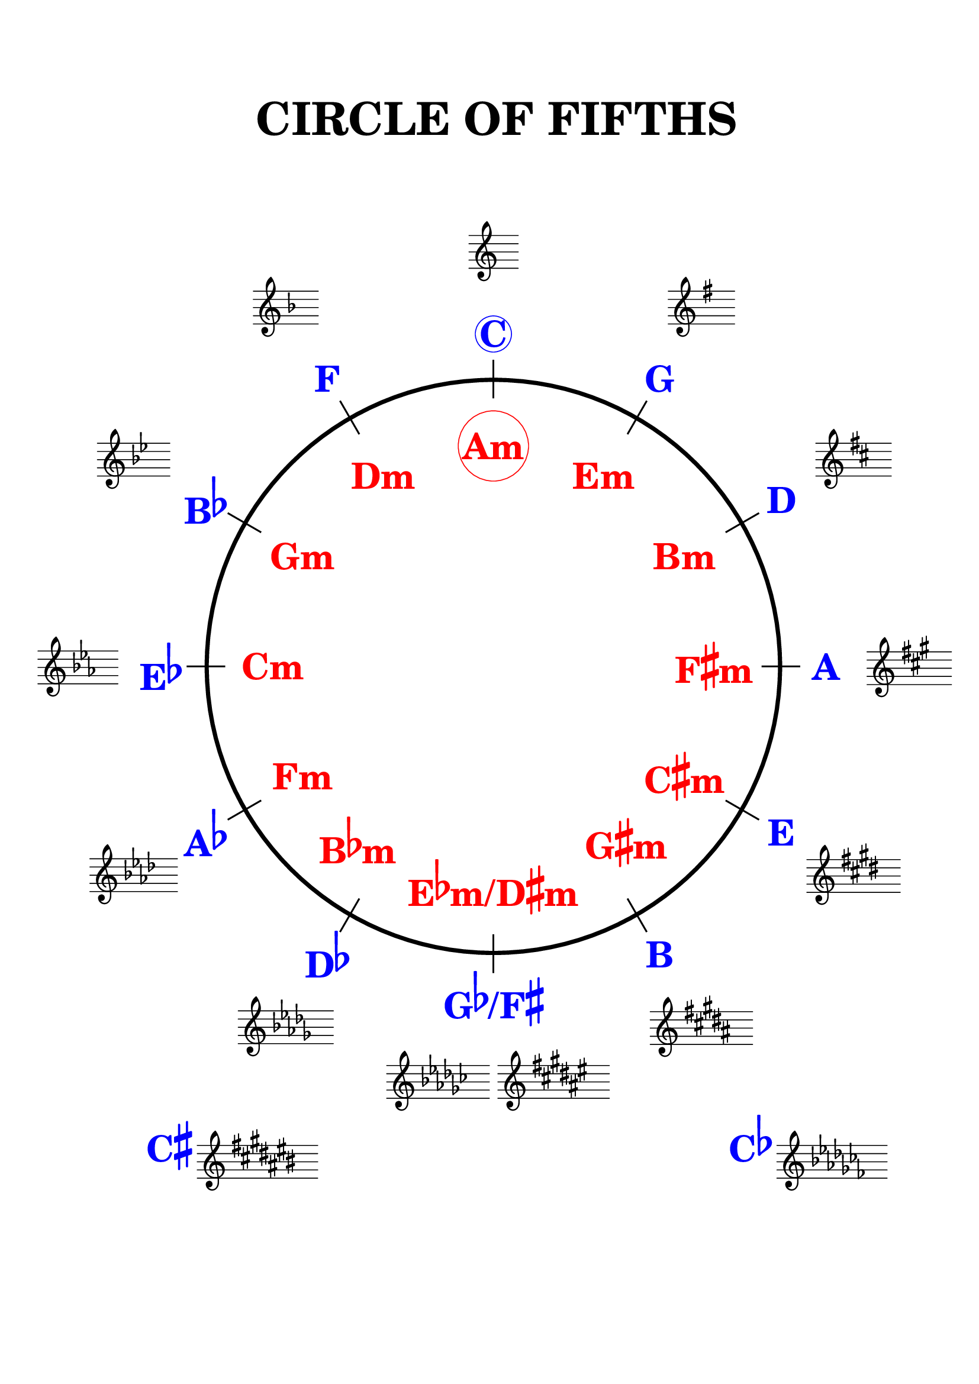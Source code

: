 \version "2.18.2"

%\language "deutsch"
%\language "english"
%%
%% http://lsr.di.unimi.it/LSR/Item?id=1040
%% created by Manuela
%% thanks to the German forum http://www.lilypondforum.de
%% feel free to change and distribute
%%
%% draw a circle of fifths with Lilypond
%% in the style like here https://commons.wikimedia.org/wiki/File:Quintenzirkeldeluxe.png
%% you can use more Scheme if you like
%% e.g. drawing the ticker lines with whitening cirle as one graph
%% needs no include files

%% creating the score snippets
%% we remove some items not needed

\header {
  title = \markup {
    \override #'(font-size . 8)  "CIRCLE OF FIFTHS"
  }
  subtitle = " "
  % Remove default LilyPond tagline
  tagline = ##f
}

\paper {
  #(set-paper-size "a4")
  top-margin = 20
  %bottom-margin = 10
  left-margin = 18
  right-margin = 15
  top-system-spacing = #'((basic-distance . 20) (minimum-distance . 20) (padding . 10) (stretchability . 1))
}

\layout {
  indent = #0
  \context {
    \Staff
    \omit TimeSignature
    \omit BarLine
    explicitClefVisibility = #end-of-line-invisible
    explicitKeySignatureVisibility = #end-of-line-invisible
    \remove "Accidental_engraver"
  }
  \context {
    \Voice
    \omit NoteHead
    \omit Stem
  }
  \context {
    \Score
    \override BarNumber.break-visibility = #all-invisible
    \override KeyCancellation.break-visibility = #'#(#f #f #f)
  }
}

%% define score snippets als markups
%% in order of appearance

Csharp=\markup \score { { \key cis \major g'4 } \layout {  } }
Cflat=\markup \score { { \key ces \major g'4 } \layout {  } }

CDur=\markup \score { { \key c \major g'4 } \layout {  } }
GDur=\markup \score { { \key g \major g'4 } \layout {  } }
DDur=\markup \score { { \key d \major g'4 } \layout {  } }
ADur=\markup \score { { \key a \major g'4 } \layout {  } }
EDur=\markup \score { { \key e \major g'4 } \layout {  } }
HDur=\markup \score { { \key b \major g'4 } \layout {  } }
FisDur=\markup \score { { \key fis \major g'4 } \layout {  } }
GesDur=\markup \score { { \key ges \major g'4 } \layout {  } }
DesDur=\markup \score { { \key des \major g'4 } \layout {  } }
AsDur=\markup \score { { \key as \major g'4 } \layout {  } }
EsDur=\markup \score { { \key es \major g'4 } \layout {  } }
BesDur=\markup \score { { \key bes \major g'4 } \layout {  } }
FDur=\markup \score { { \key f \major g'4 } \layout {  } }

#(define (st-rot stencil myangle)
   ;; just for shortening the code
   (ly:stencil-rotate stencil myangle 0 0))

#(define (x-width mystencil)
   (let* ((x-ext (ly:stencil-extent mystencil X)))
     (- (cdr x-ext) (car x-ext))))

#(define (y-width mystencil)
   (let* ((y-ext (ly:stencil-extent mystencil Y)))
     (- (cdr y-ext) (car y-ext))))

#(define (bogen winkel)
   (* ( / winkel 180) PI))

#(define (kreis-punkt radius winkel)
   ;; this function returns the coordinates of a point on a circumference
   ;; as pair depending on radius and angle
   ;; like a clock: start at midnight ;-)
   ;; winkel = angle (in degrees)
   ;; '(x . y)
   (let* ((wiboma (bogen winkel)) ;; calculate angle as radian measure
           (x-sin (sin wiboma))
           (y-cos (cos wiboma))
           (x-cor (* x-sin radius))
           (y-cor (* y-cos radius)))
     (cons x-cor y-cor)))

#(define (mittel-punkt stencil)
   ;; returns the coordinates of the middle of the stencil als pair
   ;; '( x-middle . y-middle)
   (let*
    ((x-li (car (ly:stencil-extent stencil X)))
     (x-re (cdr (ly:stencil-extent stencil X)))
     (y-li (car (ly:stencil-extent stencil Y)))
     (y-re (cdr (ly:stencil-extent stencil Y))))
    (cons (/ (+ x-li x-re) 2) (/ (+ y-li y-re) 2))))

#(define (move-to-circle radius winkel stencil)
   ;; move a stencil to the edge of a cirle
   ;; depending on radius and angle
   ;; the arithmetic middle of the stenil coordinates is the reference point
   ;; which is moved with its `mittel-punkt' to `kreis-punkt'
   (let* ((mittel (mittel-punkt stencil))
          (mittel-x (car mittel))
          (mittel-y (cdr mittel))
          (kreis (kreis-punkt radius winkel))
          (kreis-x (car kreis))
          (kreis-y (cdr kreis)))
     (ly:stencil-translate stencil
       (cons
        (- kreis-x mittel-x)
        (- kreis-y mittel-y)))))

#(define-markup-command (move-markup layout props mymark radius winkel)
   (markup? number? number?)
   (move-to-circle radius winkel (interpret-markup layout props mymark)))

#(define (move-to-circle-x radius winkel stencil delta)
   ;; move stencil down (at six)
   ;; winkel=0:  left aligned
   ;; winkel<>0: right aligned
   ;; just for Fis/Ges Dur needed
   ;; two scales at six
   (let* ((mittel (mittel-punkt stencil))
          (mittel-x (car mittel))
          (mittel-y (cdr mittel))
          (kreis (kreis-punkt radius winkel))
          (kreis-x (car kreis))
          (kreis-y (cdr kreis)))
     (if (= winkel 0)
         (ly:stencil-translate stencil
           (cons
            (+ (* -2 mittel-x) delta)
            (* radius -1)))
         (ly:stencil-translate stencil
           (cons
            delta
            (* radius -1))))))

#(define-markup-command (move-markup-x layout props mymark radius winkel delta)
   (markup? number? number? number?)
   (move-to-circle-x radius winkel (interpret-markup layout props mymark) delta))

#(define-markup-command (move-and-scale layout props mymark faktor x-offset)
   (markup? number? number?)
   (ly:stencil-translate
    (ly:stencil-scale
     (interpret-markup layout props mymark)
     faktor faktor)
    (cons x-offset 0))
   )

#(define QC-radius 35) %% inner radius of the cirle
#(define Abstand 1.45)  %% try what looks best
#(define ticker-len 1.07)
#(define outer-radius (* QC-radius Abstand)) %% outer radius
#(define Dur-radius (* QC-radius 1.16))  %% try what looks best
#(define moll-radius (/ QC-radius 1.3)) %% try what looks best

#(define ticker-line
   ;; this is the archetype of the ticker lines
   ;; that connect the majors with the minors
   ;; I combine six of them rotated at 30, 60, ... degrees
   (make-filled-box-stencil (cons -0.1 0.1)
     (cons (* -1 QC-radius ticker-len) (* QC-radius ticker-len))))

%%%% Remark
%% While 2.20.-update use markup-command \overlay instead of
%% multiple \combine
QuiZi=
\markup {
  %% Score snippets
  \combine \move-markup \CDur #outer-radius #0
  \combine \move-markup \GDur #outer-radius #30
  \combine \move-markup \DDur #outer-radius #60
  \combine \move-markup \ADur #outer-radius #90
  \combine \move-markup \EDur #outer-radius #120
  \combine \move-markup \HDur #outer-radius #150
  \combine \move-markup-x \FisDur #outer-radius #180 #0.5
  \combine \move-markup-x \GesDur #outer-radius #0 #-0.5
  \combine \move-markup \DesDur #outer-radius #210
  %\combine \move-markup \Csharp #outer-radius #0 #0.5
  \combine \move-markup \AsDur #outer-radius #240
  \combine \move-markup \EsDur #outer-radius #270
  \combine \move-markup \BesDur #outer-radius #300
  \combine \move-markup \FDur #outer-radius #330
  %% ticker lines
  \combine \stencil \ticker-line
  \combine \stencil #(st-rot ticker-line 30)
  \combine \stencil #(st-rot ticker-line 60)
  \combine \stencil #(st-rot ticker-line 90)
  \combine \stencil #(st-rot ticker-line 120)
  \combine \stencil #(st-rot ticker-line 150)
  %% whiten the interior of the circle
  \with-color #white
  \combine \draw-circle #(/ QC-radius ticker-len) #0 ##t
  %% add major letters in blue
  \with-color #blue
  \abs-fontsize #22 \bold
  \combine \move-markup \circle "C" #Dur-radius #0
  \combine \move-markup "G" #Dur-radius #30
  \combine \move-markup "D" #Dur-radius #60
  \combine \move-markup "A" #Dur-radius #90
  \combine \move-markup "E" #Dur-radius #120
  \combine \move-markup "B" #Dur-radius #150
  \combine \move-markup \concat { "G" \raise#2 \flat "/F" \raise#2 \sharp }  #Dur-radius #180
  \combine \move-markup \concat { "D" \raise#2 \flat }  #Dur-radius #210
  \combine \move-markup \concat { "A" \raise#2 \flat }  #Dur-radius #240
  \combine \move-markup \concat { "E" \raise#2 \flat }  #Dur-radius #270
  \combine \move-markup \concat { "B" \raise#2 \flat }  #Dur-radius #300
  \combine \move-markup "F" #Dur-radius #330
  \with-color #red
  \combine \move-markup \circle "Am" #moll-radius #0
  \combine \move-markup "Em" #moll-radius #30
  \combine \move-markup "Bm" #moll-radius #60
  \combine \move-markup \concat { "F" \raise#2 \sharp "m"}  #moll-radius #90
  \combine \move-markup \concat { "C" \raise#2 \sharp "m"}  #moll-radius #120
  \combine \move-markup \concat { "G" \raise#2 \sharp "m"}  #moll-radius #143
  \combine \move-markup \concat { "E" \raise#2 \flat "m/D" \raise#2 \sharp "m" }  #moll-radius #180
  \combine \move-markup \concat { "B" \raise#2 \flat "m"}  #moll-radius #218
  \combine \move-markup "Fm" #moll-radius #240
  \combine \move-markup "Cm" #moll-radius #270
  \combine \move-markup "Gm" #moll-radius #300
  \combine \move-markup "Dm" #moll-radius #330
  \abs-fontsize #30
  \with-color #blue
  \combine \move-markup "" #outer-radius #0
  \with-color #red
  \combine \move-markup "" #(* moll-radius 0.6) #0
  \with-color #black
  \draw-circle #QC-radius #0.5 ##f

}
%% usage example
\markup { \vspace #2 }

\markup \move-and-scale \QuiZi #1.0 #50

\markup {
  \vspace #1.8

  \with-color #blue \abs-fontsize #22 \bold
  \concat { "      " "C" \raise#2 \sharp} \Csharp

  \halign #-20

  \with-color #blue \abs-fontsize #22 \bold
  \concat { "C" \raise #2 \flat } \Cflat
}
